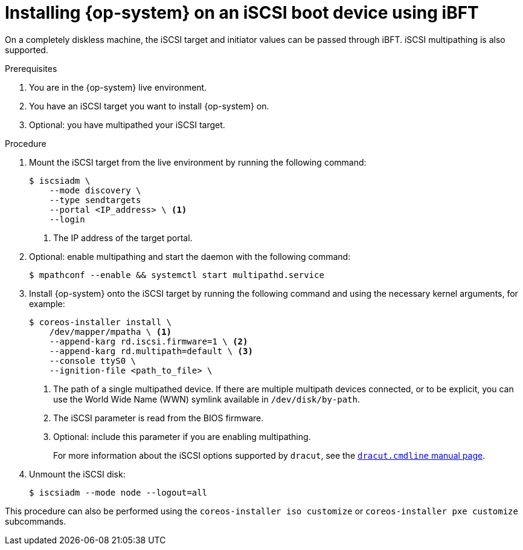 // Module included in the following assemblies:
//
// * installing/installing_bare_metal/upi/installing-bare-metal.adoc
// * installing/installing_bare_metal/upi/installing-bare-metal-network-customizations.adoc
// * installing/installing_bare_metal/upi/installing-restricted-networks-bare-metal.adoc

:_mod-docs-content-type: PROCEDURE
[id="rhcos-install-iscsi-ibft_{context}"]
= Installing {op-system} on an iSCSI boot device using iBFT

On a completely diskless machine, the iSCSI target and initiator values can be passed through iBFT. iSCSI multipathing is also supported.

.Prerequisites
. You are in the {op-system} live environment.
. You have an iSCSI target you want to install {op-system} on.
. Optional: you have multipathed your iSCSI target.

.Procedure

. Mount the iSCSI target from the live environment by running the following command:
+
[source,text]
----
$ iscsiadm \
    --mode discovery \
    --type sendtargets
    --portal <IP_address> \ <1>
    --login
----
<1> The IP address of the target portal.

. Optional: enable multipathing and start the daemon with the following command:
+
[source,text]
----
$ mpathconf --enable && systemctl start multipathd.service
----

. Install {op-system} onto the iSCSI target by running the following command and using the necessary kernel arguments, for example:
+
[source,text]
----
$ coreos-installer install \
    /dev/mapper/mpatha \ <1>
    --append-karg rd.iscsi.firmware=1 \ <2>
    --append-karg rd.multipath=default \ <3>
    --console ttyS0 \
    --ignition-file <path_to_file> \
ifeval::["{context}" == "installing-restricted-networks-bare-metal"]
    --offline
endif::[]


----
<1> The path of a single multipathed device. If there are multiple multipath devices connected, or to be explicit, you can use the World Wide Name (WWN) symlink available in `/dev/disk/by-path`.
<2> The iSCSI parameter is read from the BIOS firmware.
<3> Optional: include this parameter if you are enabling multipathing.
+
For more information about the iSCSI options supported by `dracut`, see the link:https://www.man7.org/linux/man-pages/man7/dracut.cmdline.7.html[`dracut.cmdline` manual page].

. Unmount the iSCSI disk:
+
[source,text]
----
$ iscsiadm --mode node --logout=all
----

This procedure can also be performed using the `coreos-installer iso customize` or `coreos-installer pxe customize` subcommands.
